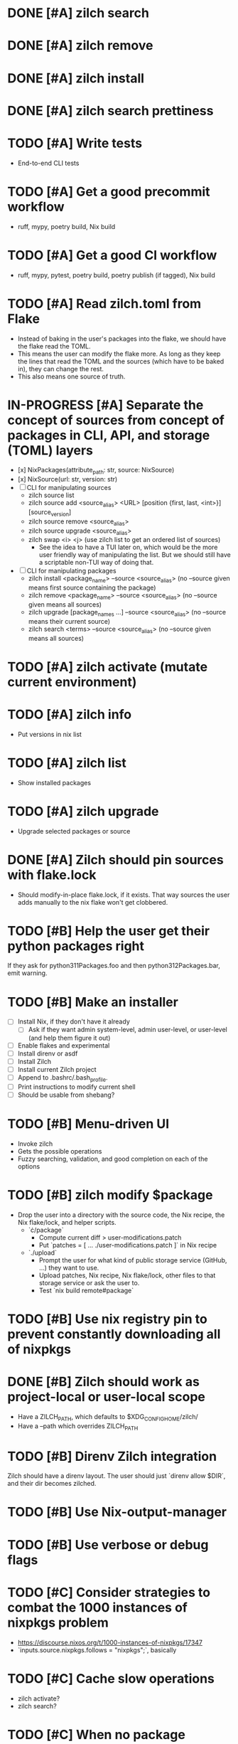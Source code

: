 * DONE [#A] zilch search

* DONE [#A] zilch remove

* DONE [#A] zilch install

* DONE [#A] zilch search prettiness

* TODO [#A] Write tests
- End-to-end CLI tests

* TODO [#A] Get a good precommit workflow
- ruff, mypy, poetry build, Nix build

* TODO [#A] Get a good CI workflow
- ruff, mypy, pytest, poetry build, poetry publish (if tagged), Nix build

* TODO [#A] Read zilch.toml from Flake
- Instead of baking in the user's packages into the flake, we should have the flake read the TOML.
- This means the user can modify the flake more. As long as they keep the lines that read the TOML and the sources (which have to be baked in), they can change the rest.
- This also means one source of truth.

* IN-PROGRESS [#A] Separate the concept of sources from concept of packages in CLI, API, and storage (TOML) layers
- [x] NixPackages(attribute_path: str, source: NixSource)
- [x] NixSource(url: str, version: str)
- [ ] CLI for manipulating sources
  - zilch source list
  - zilch source add <source_alias> <URL> [position {first, last, <int>}] [source_version]
  - zilch source remove <source_alias>
  - zilch source upgrade <source_alias>
  - zilch swap <i> <j> (use zilch list to get an ordered list of sources)
    - See the idea to have a TUI later on, which would be the more user friendly way of manipulating the list. But we should still have a scriptable non-TUI way of doing that.
- [ ] CLI for manipulating packages
  - zilch install <package_name> --source <source_alias> (no --source given means first source containing the package)
  - zilch remove <package_name> --source <source_alias> (no --source given means all sources)
  - zilch upgrade [package_names ...] --source <source_alias> (no --source means their current source)
  - zilch search <terms> --source <source_alias> (no --source given means all sources)

* TODO [#A] zilch activate (mutate current environment)

* TODO [#A] zilch info
- Put versions in nix list

* TODO [#A] zilch list
- Show installed packages

* TODO [#A] zilch upgrade
- Upgrade selected packages or source

* DONE [#A] Zilch should pin sources with flake.lock
- Should modify-in-place flake.lock, if it exists. That way sources the user adds manually to the nix flake won't get clobbered.

* TODO [#B] Help the user get their python packages right
If they ask for python311Packages.foo and then python312Packages.bar, emit warning.

* TODO [#B] Make an installer
- [ ] Install Nix, if they don't have it already
  - [ ] Ask if they want admin system-level, admin user-level, or user-level (and help them figure it out)
- [ ] Enable flakes and experimental
- [ ] Install direnv or asdf
- [ ] Install Zilch
- [ ] Install current Zilch project
- [ ] Append to .bashrc/.bash_profile.
- [ ] Print instructions to modify current shell
- [ ] Should be usable from shebang?

* TODO [#B] Menu-driven UI
- Invoke zilch
- Gets the possible operations
- Fuzzy searching, validation, and good completion on each of the options

* TODO [#B] zilch modify $package
- Drop the user into a directory with the source code, the Nix recipe, the Nix flake/lock, and helper scripts.
  - `\cdot/package`
    - Compute current diff > user-modifications.patch
    - Put `patches = [ ... ./user-modifications.patch ]` in Nix recipe
  - `./upload`
    - Prompt the user for what kind of public storage service (GitHub, ...) they want to use.
    - Upload patches, Nix recipe, Nix flake/lock, other files to that storage service or ask the user to.
    - Test `nix build remote#package`

* TODO [#B] Use nix registry pin to prevent constantly downloading all of nixpkgs

* DONE [#B] Zilch should work as project-local or user-local scope
- Have a ZILCH_PATH, which defaults to $XDG_CONFIG_HOME/zilch/
- Have a --path which overrides ZILCH_PATH

* TODO [#B] Direnv Zilch integration
Zilch should have a direnv layout.
The user should just `direnv allow $DIR`, and their dir becomes zilched.

* TODO [#B] Use Nix-output-manager

* TODO [#B] Use verbose or debug flags

* TODO [#C] Consider strategies to combat the 1000 instances of nixpkgs problem
- https://discourse.nixos.org/t/1000-instances-of-nixpkgs/17347
- `inputs.source.nixpkgs.follows = "nixpkgs";`, basically

* TODO [#C] Cache slow operations
- zilch activate?
- zilch search?

* TODO [#C] When no package matches, we should offer suggestions based on Levenshtein distance

* TODO [#C] Zilch should have an option to use the flake in the current directory
- Resource path (for cached attrs) should still be hidden

* TODO [#C] Find a way for Rich to output JSON instead of UI based on isattty/cmd flag

* TODO [#C] Prompt user for arguments if they were not given

* TODO [#C] Consolidate Python environments
https://nixos.wiki/wiki/Python

* TODO [#C] Allow the user to set package override options (per package or globally)
- Disable checks?
- https://nixos.org/manual/nixpkgs/stable/#reference search "How to enable interpreter optimizations?"
- https://nixos.wiki/wiki/Build_flags

* TODO [#B] Combine package families into environments
- TeXLive
- Python
- Ruby
- Perl
- JavaScript

* TODO [#C] Allow the user to set Nix options (per package or globally)
- Allow unfree
- Allow broken

* TODO [#C] Nix invocation options (per invocation or globally)
- Parallelism
- Print build logs
- Enable/disable Nix output manager

* TODO [#C] Aptitude-like TUI
- Sources
  - Reordable list of sources with insert and remove
- Packages
  - I to install package
    - search by keywords
    - Prompt for source, defaults to source=Nixpkgs
    - Prompts for version, defaults to version=${latest}
  - D to remove a package
  - U to upgrade a package
    - Defaults to version=${latest}

* TODO [#C] Improve writeup
- Compare to alternatives
  - <https://stop-using-nix-env.privatevoid.net/>
  - <https://github.com/lf-/flakey-profile>
  - <https://discourse.nixos.org/t/transitioning-from-imperative-to-declarative-package-management-with-nix-alone/28728>
  - <https://jade.fyi/blog/flakes-arent-real/>
  - Home Manager
  - NixOS
  - Devshell.toml
- Review Nathan's copy-edit PR
- Explain "Declarative package management"
- Explain why Zilch stores the result in a resource directory

* TODO [#C] Define cross-compilation workflow

* TODO [#C] Consider supporting multiple backends
- Pure Nix (not flake)?
- Home-manager module?
- NixOS module?

* TODO [#C] Zilch search should highlight match

* TODO [#C] Wrap Nix CLI errors
- Consider case where Nix fails due to no internet connection, lack of disk space, package not exists, syntax errors
- Absorb general errors with subprocess

* TODO [#C] Validate user inputs
- Source aliases should be valid Nix identifiers (and not reserved by Zilch)
- Source URLs should be URLs
